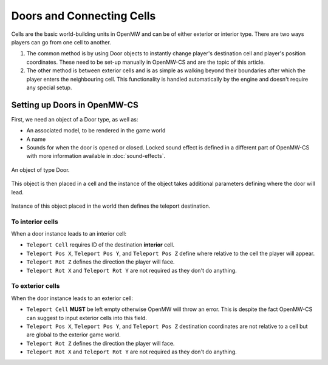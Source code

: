 Doors and Connecting Cells
##########################

Cells are the basic world-building units in OpenMW and can be of either exterior 
or interior type. There are two ways players can go from one cell to another.

1. The common method is by using Door objects to instantly change player's destination cell and player's position coordinates. These need to be set-up manually in OpenMW-CS and are the topic of this article.
2. The other method is between exterior cells and is as simple as walking beyond their boundaries after which the player enters the neighbouring cell. This functionality is handled automatically by the engine and doesn't require any special setup.


Setting up Doors in OpenMW-CS
=============================

First, we need an object of a Door type, as well as:

- An associated model, to be rendered in the game world
- A name
- Sounds for when the door is opened or closed. Locked sound effect is defined in a different part of OpenMW-CS with more information available in :doc:`sound-effects`.

.. figure:: https://gitlab.com/OpenMW/openmw-docs/-/raw/master/docs/source/reference/modding/_static/door-connect-cell-object.webp
    :align: center
    
    An object of type Door.


This object is then placed in a cell and the instance of the object takes 
additional parameters defining where the door will lead. 

.. figure:: https://gitlab.com/OpenMW/openmw-docs/-/raw/master/docs/source/reference/modding/_static/door-connect-cell-instance.webp
    :align: center
    
    Instance of this object placed in the world then defines the teleport destination.


To interior cells
*****************

When a door instance leads to an interior cell:

* ``Teleport Cell`` requires ID of the destination **interior** cell.
* ``Teleport Pos X``, ``Teleport Pos Y``, and ``Teleport Pos Z`` define where relative to the cell the player will appear.
* ``Teleport Rot Z`` defines the direction the player will face.
* ``Teleport Rot X`` and ``Teleport Rot Y`` are not required as they don't do anything.


To exterior cells
*****************

When the door instance leads to an exterior cell:

* ``Teleport Cell`` **MUST** be left empty otherwise OpenMW will throw an error. This is despite the fact OpenMW-CS can suggest to input exterior cells into this field.
* ``Teleport Pos X``, ``Teleport Pos Y``, and ``Teleport Pos Z`` destination coordinates are not relative to a cell but are global to the exterior game world.
* ``Teleport Rot Z`` defines the direction the player will face.
* ``Teleport Rot X`` and ``Teleport Rot Y`` are not required as they don't do anything.
